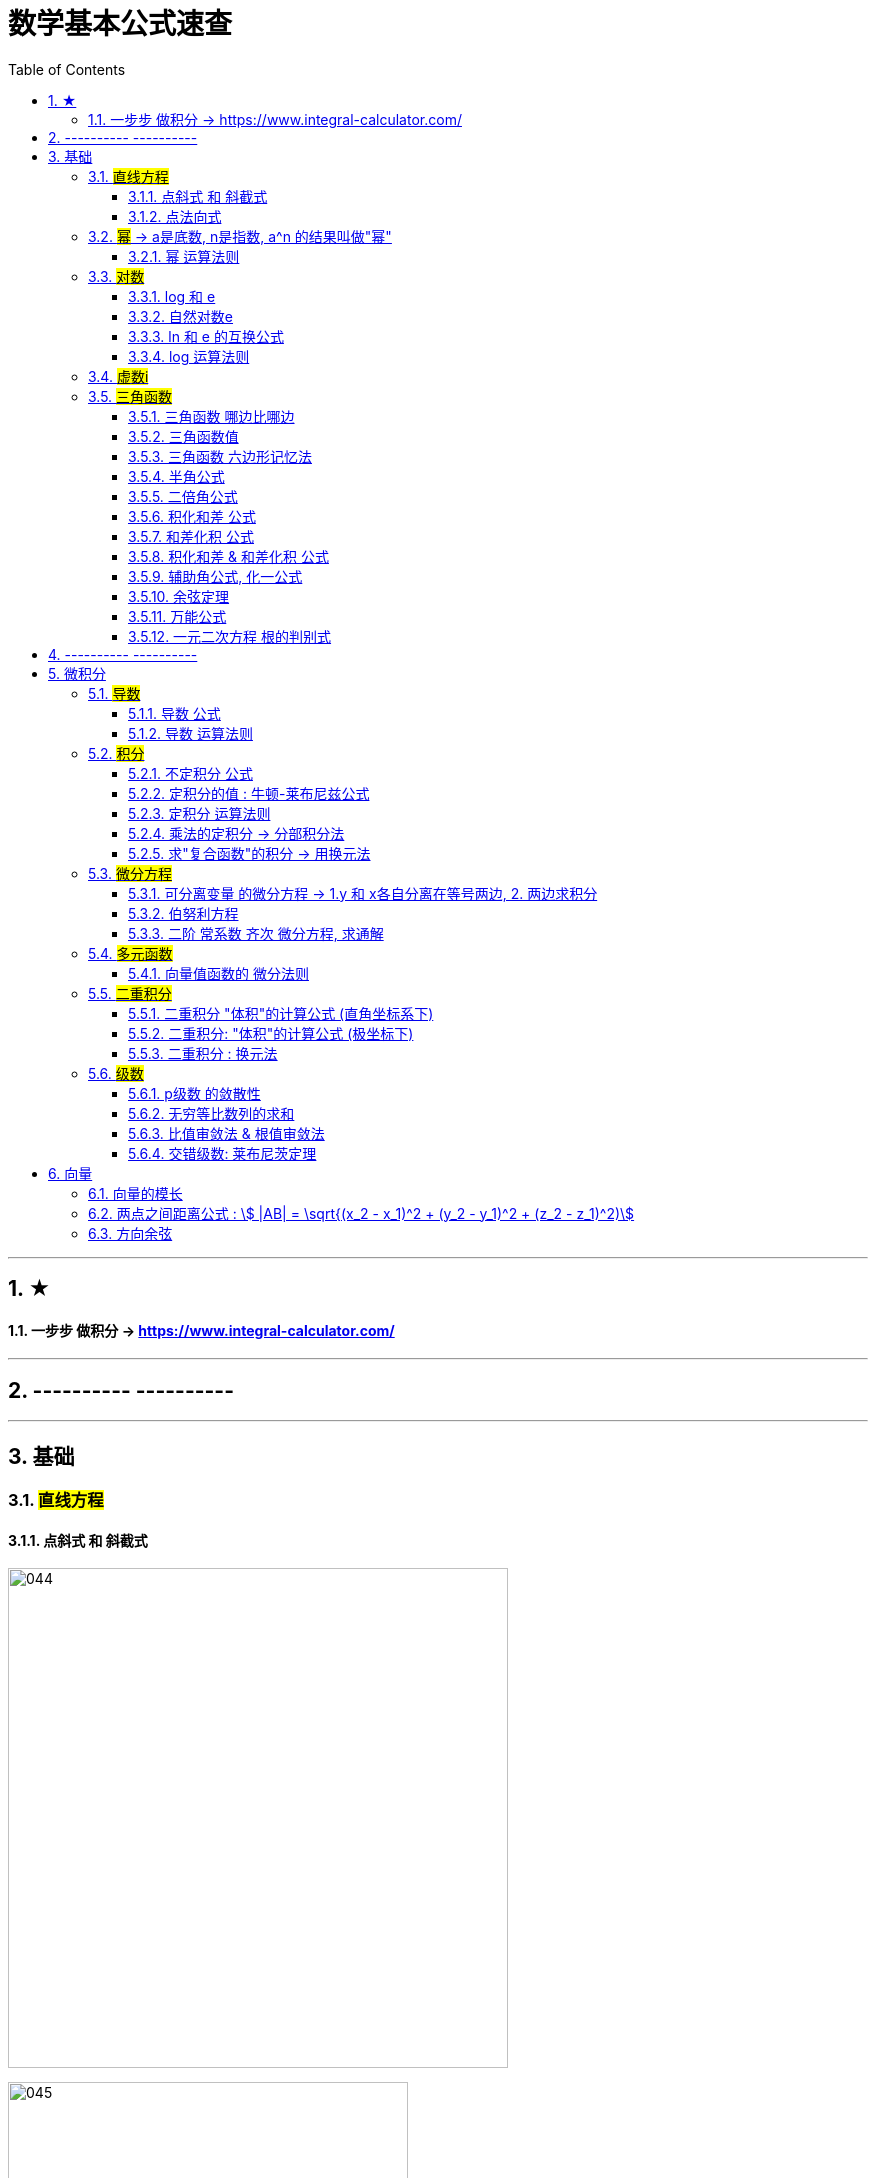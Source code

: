 
= 数学基本公式速查
:toc: left
:toclevels: 3
:sectnums:

---

== ★

==== 一步步 做积分  -> https://www.integral-calculator.com/


---

== ---------- ----------



---

== 基础

=== #直线方程#

==== 点斜式 和 斜截式

image:img/044.webp[,500]

image:img/045.webp[,400]

---

==== 点法向式

只要我们知道两个信息: 1. 直线经过了某点 stem:[ (x_0, y_0)], 2. 该直线的一个"方向向量"是 stem:[\[v_1,v_2\] ], 则, 我们就能用这两个信息, 来写出该直接的方程: stem:[ v_2(x-x_0)+ v_1(y-y_0)=0]

即: +
\begin{align}
\frac{x-x_0} {v_1} = \frac{y-y_0} {v_2}
\end{align}


---

=== #幂# -> a是底数, n是指数,   a^n 的结果叫做"幂"
image:img/008.png[,150]

image:img/007.png[,200]

---

==== 幂 运算法则
image:img/011.png[,300]

---

=== #对数#

==== log 和 e
image:img/002.png[,500]


---

==== 自然对数e
image:img/005.png[,350]

image:img/006.png[,150]


---

==== ln 和 e 的互换公式
image:img/003.png[,250]

---

==== log 运算法则
image:img/004.png[,150]

---

=== #虚数i#
image:img/032.webp[,350]



---

=== #三角函数#

==== 三角函数 哪边比哪边
image:img/024.png[,450]


---

==== 三角函数值
image:img/025.png[,550]



---

==== 三角函数 六边形记忆法
image:img/012.png[,450]


---

==== 半角公式
image:img/016.png[,400]


---

==== 二倍角公式
image:img/017.png[,500]


---


==== 积化和差 公式
image:img/019.png[,350]


---

====  和差化积 公式
image:img/020.png[,350]



---


==== 积化和差 & 和差化积 公式
image:img/018.png[,400]


---

==== 辅助角公式,  化一公式
image:img/015.png[,400]


---

==== 余弦定理
image:img/014.png[,350]



---

==== 万能公式
image:img/013.png[,350]



---

==== 一元二次方程 根的判别式
image:img/031.jpg[,400]





---

== ---------- ----------

---


== 微积分

=== #导数#


==== 导数 公式
image:img/022.png[,500]



---

==== 导数 运算法则
image:img/010.png[,400]


---

=== #积分#

==== 不定积分 公式
image:img/023.png[,850]



---


==== 定积分的值 : 牛顿-莱布尼兹公式
image:img/009.png[,400]


---

==== 定积分 运算法则
image:img/021.png[,500]

---

==== 乘法的定积分 -> 分部积分法
image:img/026.png[,500]

image:img/027.png[,400]



---

==== 求"复合函数"的积分 -> 用换元法

.标题
====
例如： +
image:img/030.png[,500]
====




---

=== #微分方程#

==== 可分离变量 的微分方程 -> 1.y 和 x各自分离在等号两边,  2. 两边求积分
image:img/001.png[,400]

---

==== 伯努利方程

.标题
====
例如： +
image:img/028.png[,700]
====


.标题
====
例如： +
image:img/029.png[,600]
====



---

==== 二阶 常系数 齐次 微分方程, 求通解

image:img/035.jpg[,400]
image:img/036.jpg[,400]

image:img/037.jpg[,400]
image:img/038.jpg[,400]


image:img/033.jpg[,350]
image:img/034.jpg[,400]

---

=== #多元函数#


==== 向量值函数的 微分法则


image:img/042.png[]

image:img/043.png[]


---

=== #二重积分#

==== 二重积分 "体积"的计算公式 (直角坐标系下)

所谓的X型: 就是"外层积分"是对 X 积分， +
Y型: 就是"外层积分"是对 Y 积分.

image:img/047.png[,500]


image:img/046.png[,600]

---

==== 二重积分: "体积"的计算公式 (极坐标下)

image:img/048.png[,600]

---

==== 二重积分 : 换元法

image:img/049.png[]

---

=== #级数#

==== p级数 的敛散性

image:img/051.webp[,400]


---

==== 无穷等比数列的求和

image:img/050.webp[,400]

---

==== 比值审敛法 & 根值审敛法

image:img/052.webp[]

---


==== 交错级数: 莱布尼茨定理

image:img/053.gif[,550]



---

== 向量

==== 向量的模长

image:img/039.png[,250]

---

==== 两点之间距离公式 : stem:[ |AB| = \sqrt{(x_2 - x_1)^2 + (y_2 - y_1)^2 + (z_2 - z_1)^2)]


---

==== 方向余弦

image:img/040.gif[,500]

image:img/041.png[,850]

---


